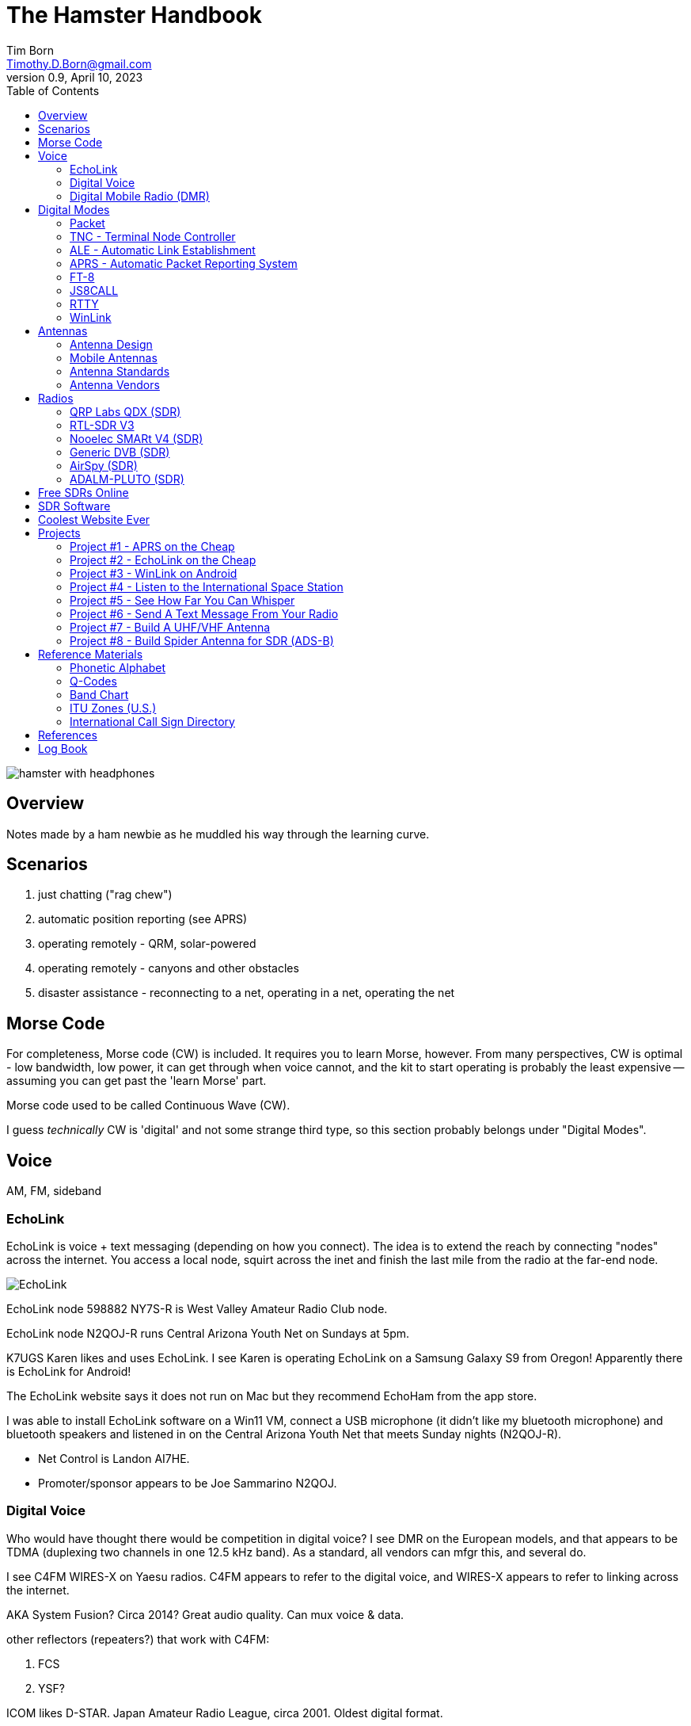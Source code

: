 = The Hamster Handbook
Tim Born <Timothy.D.Born@gmail.com>
v0.9, April 10, 2023
:toclevels 5:
:icons: font
:toc2:
:imagesdir: ./

image::images/hamster-with-headphones.png[]


== Overview

Notes made by a ham newbie as he muddled his way through the learning curve.

== Scenarios

. just chatting ("rag chew")
. automatic position reporting (see APRS)
. operating remotely - QRM, solar-powered
. operating remotely - canyons and other obstacles
. disaster assistance - reconnecting to a net, operating in a net, operating the net

== Morse Code

For completeness, Morse code (CW) is included.
It requires you to learn Morse, however.
From many perspectives, CW is optimal - low bandwidth, low power, it can get through when voice cannot, and the kit to start operating is probably the least expensive -- assuming you can get past the 'learn Morse' part.

Morse code used to be called Continuous Wave (CW).

I guess _technically_ CW is 'digital' and not some strange third type, so this section probably belongs under "Digital Modes".

== Voice

AM, FM, sideband

=== EchoLink

EchoLink is voice + text messaging (depending on how you connect).
The idea is to extend the reach by connecting "nodes" across the internet.
You access a local node, squirt across the inet and finish the last mile from the radio at the far-end node.

image::images/EchoLink.gif[]

EchoLink node 598882 NY7S-R is West Valley Amateur Radio Club node.

EchoLink node N2QOJ-R runs Central Arizona Youth Net on Sundays at 5pm.

K7UGS Karen likes and uses EchoLink.
I see Karen is operating EchoLink on a Samsung Galaxy S9 from Oregon!
Apparently there is EchoLink for Android!

The EchoLink website says it does not run on Mac but they recommend EchoHam from the app store.

I was able to install EchoLink software on a Win11 VM, connect a USB microphone (it didn't like my bluetooth microphone) and bluetooth speakers and listened in on the Central Arizona Youth Net that meets Sunday nights (N2QOJ-R).

- Net Control is Landon AI7HE.
- Promoter/sponsor appears to be Joe Sammarino N2QOJ.

=== Digital Voice

Who would have thought there would be competition in digital voice?
I see DMR on the European models, and that appears to be TDMA (duplexing two channels in one 12.5 kHz band).
As a standard, all vendors can mfgr this, and several do.



I see C4FM WIRES-X on Yaesu radios.
C4FM appears to refer to the digital voice, and WIRES-X appears to refer to linking across the internet.

AKA System Fusion?  Circa 2014?
Great audio quality.
Can mux voice & data.

other reflectors (repeaters?) that work with C4FM:

. FCS
. YSF?

ICOM likes D-STAR.  Japan Amateur Radio League, circa 2001.
Oldest digital format.

Internet is the weak link, and many of these look to be proprietary.

=== Digital Mobile Radio (DMR)

TL;DR

- very, very dependent on the internet
- very, very complex
- there is software for PC that becomes a DMR radio, so you don't need to actually buy a radio

Allows more users is less space.
Starts by using narrow band (12.5 kHz) rather than wide (25 kHz, typical FM)
By using TDMA each frequency is divided into two "slots", effectively doubling usage of that frequency.

All DMR frequencies use Color Codes from 0-15 and all frequencies for a site will have the same color code.
(think "talk groups" or receive tones on GMRS).

There are 6 different "flavors" of DMR.
The  flavors of DMR are:

. Conventional Digital Mobile Radio (DMR)
. Internet Protocol Site Connect (DMR)
. Capacity Plus (Cap+)
. Linked Capacity Plus - trunked multi-site muli-channel configuration of MotoTRBO which combines both Capacity Plus and IP Site Connect configurations.
. Capacity Max
. Connect Plus (Con+)

default: pistar/raspberry for pi-star hotspots

https://whistlergroup.com/pages/understanding-dmr-digital-mobile-radio
https://minnesotadmr.com/wp-content/uploads/2017/02/DMR-Radio-1702.pdf

== Digital Modes

It appears that digital is where a lot of the experimentation is happening.
While CW & voice are well understood and pretty stable, digital provides a ton of opportunities to play with protocols, error checking & correction, TDMA, data+voice and a ton of other things.

I'm attracted to digital modes because it appears it may be possible to get a message through with a low power transmitter when voice wouldn't cut it.


=== Packet

How does "packet" relate to APRS or WinLink?
Or is "packet" some separate thingy?

[quote, wikipedia]
____
"Since the late 1990s, most AX.25 usage has shifted to a different one-to-many communication paradigm with the Automatic Packet Reporting System (APRS)".
____


Check out YouTube for Denver Radio Club "DRC Packet Radio Class 01".
Circa 1992 but it has the details and the history.
Excellent.

=== TNC - Terminal Node Controller

The TNC shows up in many of the digital packet solutions.
A TNC is like a modem in that it talks analog (tones) to the radio and digital messages to the computer.
The protocol appears to (often?  always?) be AX.25.

image::images/TNC.png[]

There are lots of dead solutions out there.
Mobilinkd appears to be one of the few hardware solutions still going.
https://github.com/wb2osz/direwolf[Direwolf] is a software solution (multiple platforms) that leverages the considerable processing power in todays computers plugs the audio cards.

Apparently packets work pretty well on VHF but on HF the noise and contention is often a problem, so some people are experimenting with packets not using AX.25.

http://wa8lmf.net/FLdigiAPRS/index.htm["Using FLdigi For APRS Over Non-AX.25 Modes"], Stephen H. Smith

FLdigi is similar to Direwolf in that it is software, but it is not operating on AX.25.
It does, however, leverage the soundcard on your computer as a DSP to construct and decode the tones.

=== ALE - Automatic Link Establishment

Problem: after a disaster how to hams reconnect with each other?

Solution: ALE is a set of fixed frequencies and a protocol for scanning those frequencies to find and reconnect hams to each other.

=== APRS - Automatic Packet Reporting System

Don't make the mistake of calling it 'Automatic Position Reporting System' or Bob will get annoyed.

digipeater, iGate, microsat, aprsdroid

https://aprs.fi

https://smsgte.org/[SMSGTE] is a way to bridge APRS messaging and SMS (cell phone texting).

=== FT-8

- Install WSJTX ('brew install wsjtx' on a mac).
- Install Grid Tracker ('brew install gridtracker') to get a map of contacts.
You can see who is calling CQ and respond with a single click.
I believe Grid Tracker can be set to report QSOs to LotW as they occur.
Not required, but nice.
- Install https://www.dl2rum.de/rumsoft/RUMLog.html[RUMLogNG] for any manual logging, solar activity monitor.
- Install JT-Bridge ('brew install jt-bridge').
Sits between WSJTX and RUMLogNG (is this really needed?).



==== What Is FT-8? / Why Use FT-8?

FT-8 is one of many digital modes.
As such it is very efficient, able to get out a signal on low power over great distances, and decode msgs even below the level of human hearing.

FT-8 has a protocol for making contacts, but is not suitable for rag chewing.
See JS8CALL or PSK31.

==== How To Set Up FT-8?

Make sure your callsign and grid square are set correctly.

settings / general

- double click on call sets TX enable
- disable TX after sending 73
- calling CQ forces call 1st

Logging?
Perhaps http://www.dl2rum.de/rumsoft/RUMLog.html[RUMlogNG] (mac app store) coupled with http://jt-bridge.eller.nu/[JT-Bridge] (brew!) to xlate from WSJTX to RUMlogNG.

==== Using FT-8

NB FT-8 uses split frequencies!

==== WHAT FREQ TO USE?

. https://www.g4ifb.com/FT8_Hinson_tips_for_HF_DXers.pdf[FT8 Operating Guide] Weak signal HF DXing for technophiles  by Gary Hinson ZL2iFB

=== JS8CALL

Julian OH8STN likes JS8CALL for actual comms during emergencies.
Works well with low power.
Appears to be point-to-point rather than email.

APRS Messanger is obsolete.
The developer recommends using JS8CALL.

=== RTTY

**R**adio **T**ele**TY**pe - pretty vintage stuff, but still being used, apparently.

Tutorial for beginners and MMTTY software (MSWin only, alas) available at https://hamsoft.ca/pages/mmtty.php

https://blackcatsystems.com/software/multimode/rtty.html[MultiMode] (commercial) runs on a mac and will decode RTTY.

Seems like the RPi would be a natural for RTTY.

. AFSK - ?

"LSB is the convention for AFSK"

=== WinLink

WinLink - global radio email - https://www.winlink.org/

https://woad.sumusltd.com/[WoAD] is a WinLink client that runs on Android.
This looks promising.

[quote, https://www.arednmesh.org/content/kenwood-tm-d710g-and-winlink]
____
\... there is even a setting in Winlink Packet for the D710.

All you need is USB-K5G cable either from
RT Systems https://www.rtsystemsinc.com/TM-D710-programming-software-and-USB-cable-s/1882.htm
or Amazon https://smile.amazon.com/Valley-Enterprises-Programming-TM-D710A-TM-D710E/dp/B072QDHT11
( Valley Enterprises version is not compatible with RT Systems, but works really well for programming the radio with Kenwood software and accessing the TNC)

You plug the USB side into the PC.
Plug the 8 pin accessory plug in the back of the head unit of the D710 labeled COM (NOT in the main body, that is the programming port).
Start a Winlink Packet or Packet P2P session.
Pick the D710 from the dropdown menu.
Pick the correct Serial Port for your USB cable.
Change the Maximum frames to 2.
Click OK.
Pick a frequency and you are off to the races.

Good forums for these questions are
https://groups.google.com/forum/\#!forum/winlink-programs-group
https://groups.google.com/forum/#!forum/winlink_for_emcomm

73,
Oliver K6OLI
____

https://www.arednmesh.org/content/kenwood-tm-d710g-and-winlink

== Antennas

=== Antenna Design
If you want to analyze an antenna design, AFAIK the only free software left for this is https://www.qsl.net/4nec2/
It has a very steep learning curve, but it could be useful.
(extra credit: is the fractal antenna in White Collar really an antenna?  What properties do you get from the fractal shape?)

MMANA-GAL appears to be free antenna analysis software.
MSWin only, sadly.

==== Calculating The Antenna Length For A Halfwave Dipole

The length of a dipole is found by

- 143 / freq = meters
- 468 / freq = feet

Each of the two radials would then be exactly half that calculated length for the halfwave dipole.

Wait.  What?  I was taught

wavelength = speed of light / frequency = 300 m/s / freq ==> meters

What's this "143" stuff?
Well, part of it is the *halfwave* dipole, so I expected 150.
The rest is, perhaps, reality bites for speed of radio through air & copper.  Maybe.

=== Mobile Antennas

If you can stomach it, the NMO mount looks the best, as it's a permanent mount on your roof.
Originally bought Browning BR-1015-UHF from Amazon ($24) but what I received has the chrome plating flaking off and the fit & finish are poor.

Considering swapping for Larsen NMOK mount, which is _reputed_ to be of better quality.

=== Antenna Standards

[quote, Andrew Tanenbaum]
The nice thing about standards is that you have so many to choose from.

[quote, https://www.arcantenna.com/blogs/news/uhf-pl259-so239-what-is-the-difference]
Typically, the SO-239 (UHF Female/UHF Jack) is installed ON THE RADIO, and the PL-259 (UHF Male/UHF Plug) is installed ON THE CABLE.  The two "mate" and are collectively known as a UHF Connection.

image::images/PL-259_Male_and_SO-239_Female_480x480.jpeg[]

For most desktop and mobile radios, the radio will have a female SO-239 connector.
Likewise, many (not all) antenna bases will have female SO-239 connector,
Therefore, typical 50 ohm coax with male PL-259 connectors on both ends would be used to connect radio to antenna.

Handheld radios tend to have SMA connectors.
There doesn't appear to be any standard usage of male vs female, unfortunately.

Occasionally you find BNC connectors being used.
Not clear when or why.

=== Antenna Vendors

https://edsantennas.weebly.com[Ed's Antennas] are pretty sane looking 2M/1.25M/70cm antennas.

== Radios

=== QRP Labs QDX (SDR)

This is an SDR radio, covering 4 HF bands at 5W.
It's a kit that ends up about the size of a deck of cards.
$60 for the kit, $80 if you include the case.

Pros:

. micro size and small price!
. perfect for all those digital modes
. SINGLE USB CABLE between computer and radio.  Genius!

Cons

. it's a kit
. it sold out immediately and the global parts shortage is delaying resupply
. it uses 9V instead of 12V.  Why?

Watch this in future.  Expect 12V power and assembled radios at a higher price.
Still probably the closest to perfect for digital on HF.

=== RTL-SDR V3

Featured on Frugal Radio on YouTube.

Typical SDR features:

. Spectrum Analyzer!
. multiple VFOs, so you can listen on multiple broadcasts simultaneously.

=== Nooelec SMARt V4 (SDR)

Featured on Frugal Radio on YouTube.

=== Generic DVB (SDR)

Featured on Frugal Radio on YouTube.

=== AirSpy (SDR)

Featured on Frugal Radio on YouTube.

https://airspy.com/[AirSpy].
He demoed

=== ADALM-PLUTO (SDR)

Featured on Frugal Radio on YouTube.

== Free SDRs Online

Featured on Frugal Radio on YouTube.

. kiwisdr.com - worldwide list of receivers, despite the name
. websdr.org

In demo he routed audio from free web SDL to his decoder using PC-HFDL.
HFDL (High Frequency Data Link) is the generic term for a system in use by long haul airlines for aircraft tracking and text messaging.

== SDR Software
There appears to be lots of SDR software for MSWin.

For the mac:

. CubicSDR (https://learn.adafruit.com/getting-started-with-rtl-sdr-and-sdr-sharp/cubicsdr-for-mac-os[short turorial])
. airspy (which version?) seems to be available through Brew
. https://gqrx.dk/[GQRX]
. https://github.com/DSheirer/sdrtrunk[SDRTrunk]

You may need to route the audio in some complex ways.
Virtual Audio Cable works for MSWin only.
Nearest mac solution appears to be https://vb-audio.com/Cable/

https://www.rtl-sdr.com/tag/dragonos/[DragonOS] is a linux solution for RPi with SDR software preloaded.
This may be worth looking at.

See Also Radio Reference https://www.radioreference.com/[website] for loads of reference data, especially for trunking.

== Coolest Website Ever

Imagine being able to operate a ham radio (receive only) from your browser.
Practice dialing in signals and understanding the bands.
Thanks to Software Defined Radio [SDR] and some generous people, you can!

image::images/NA5B-SDR.png[]

There is a list of other operating locations here:
http://websdr.org/

SDR is pretty magical, in that dozens of people can operate simultaneously.

== Projects

=== Project #1 - APRS on the Cheap

Minimal materials to get experience with APRS.
Proposed solution: APRSdriod running on cell phone, connected to a dual-band Handy Talkie (HT).

SITE for APRSdroid and where you can download it free

Physical wiring and cable construction

operating APRSdroid - what can you do with it?

=== Project #2 - EchoLink on the Cheap

See the section on EchoLink.
Install on a PC.
Join the Sunday night net using your computer (or android).

=== Project #3 - WinLink on Android

See the section on WinLink and replicate it by sending email over winlink on Tera HT (using the cable from project #1 above).

. can you receive email?
. can you send/receive from e.g. gmail??
. can you replicate this with mobile radio in your truck?

How does the choice of SSID affect this?
What would a sane policy for using SSID with WinLink be?

=== Project #4 - Listen to the International Space Station

Even with a handheld, if you know the frequency and when to expect them, you can always listen in.

https://spotthestation.nasa.gov/sightings/view.cfm?country=United_States&region=Arizona&city=Phoenix#.YQBMBRNKg-Q

=== Project #5 - See How Far You Can Whisper

Using something like WSTJ-X and the WSPR protocol, you can experiment to see how far you can actually go on a few watts (or less!).
Multi-platform, multiband, cool mapping tool to see your results.

https://physics.princeton.edu/pulsar/k1jt/wspr.html[WSPR]

April 2022 - I still don't have an HF radio yet, so I "borrowed" a websdr at http://44.127.32.234:8901/.
Tune it to 14095.6 kHz, which is the WSPR freq for 20 meters.

You wire up the audio from your web browser to WSJT-X using VB-Cable for mac.
You must set the audio to 48,000 samples per second all the way through the chain!
You do this using the MIDI controls on the mac (not the audio controls).

In WSJT-X Preferences

. general: your call sign and grid locator
. radio: rig=none
. audio: input=VB-Cable, output=mac speakers

Mode = WSPR (the frequency should automatically switch to 14095.6 if you are on 20M).

If you wait a few minutes you will start to see WSPR signals from all over the country!

You can go to https://www.wsprnet.org/drupal/wsprnet/map[WSPR websight] and see a map of your contacts (assuming you enabled preferences / reporting / enable PSK reporter spotting).

When I get a radio I would like to repeat this using my own rig and antenna.

image::images/websdr.png[]

image::images/WSPR map.png[]

=== Project #6 - Send A Text Message From Your Radio

Try using https://smsgte.org/[SMSGTE] to connect (bi-directionally!) your APRS-enabled radio with SMS.

=== Project #7 - Build A UHF/VHF Antenna

See https://www.arrl.org/files/file/Get%20Licensed/Quickstart%20Guide%20EBOOK.pdf[ARRL Quickstart Guide For All Hams], page 12, "Build A Portable Ground Plane Antenna", by Zack Lau, W1VT.

It seems cheap and simple, and you don't need an SWR meter.
These are measurements for UHF & VHF antennas.

NB VX-6R can operate on 70 cm, 1.25 M and 2 M, so potentially three antennas.
Can this same design work for receiving on other frequencies?

=== Project #8 - Build Spider Antenna for SDR (ADS-B)

image::images/spider antenna.png[]

https://www.amateurradiosupplies.com/product-p/cz7520.htm - UHF Male to F Female adapter.
You will want this to connect SO239 on antenna to the F-connector on the RG6 (assuming you use the cheap coax).

ADS-B is air traffic, centered around 1090 MHz.
300/1090 = 0.275M or 27.5 cm for the full wavelength.
The measurements in that picture are for 1/4 &#955;, thus the 6.8 cm.

I believe this is the original post: https://discussions.flightaware.com/t/three-easy-diy-antennas-for-beginners/16348

This is a subsequent post from someone else that adds more details: https://lucsmall.com/2017/02/06/making-antennas-for-1090mhz-ads-b-aircraft-tracking/

== Reference Materials

=== Phonetic Alphabet

|===
|A |Alfa/Alpha |AL FAH
|B |Bravo |BRAH VOH
|C |Charlie |CHAR LEE
|D |Delta |DELL TAH
|E |Echo |ECK OH
|F |Foxtrot |FOKS TROT
|G |Golf |GOLF
|H |Hotel |HOH TELL
|I |India |IN DEE AH
|J |Juliett |JEW LEE ETT
|K |Kilo |KEY LOH
|L |Lima |LEE MAH
|M |Mike |MIKE
|N |November |NO VEMBER
|O |Oscar |OSS CAH
|P |Papa |PAH PAH
|Q |Quebec |KEH BECK
|R |Romeo |ROW ME OH
|S |Sierra |SEE AIRRAH
|T |Tango |TANG OH
|U |Uniform |YOU NEE FORM
|V |Victor |VIK TAH
|W |Whiskey |WISS KEY
|X |X-ray |ECKS RAY
|Y |Yankee |YANG KEY
|Z |Zulu |ZOO LOO
|===

=== Q-Codes

Q-signals are a system of radio shorthand as old as wireless and developed from even older telegraphy codes. Q-signals are a set of abbreviations for common information that save time and allow communication between operators who don’t speak a common language. Modern ham radio uses them extensively. The table below lists the most common Q-signals used by hams. While Q-signals were developed for use by Morse operators, their use is common on phone, as well. You will often hear, “QRZed?” as someone asks “Who is calling me?” or “I’m getting a little QRM” from an operator receiving some interference or “Let’s QSY to 146.55” as two operators change from a repeater frequency to a nearby simplex communications frequency.

|===
|QRG |Your exact frequency (or that of ______) is _________kHz. Will you tell me my exact frequency (or that of __________)?
|QRL |I am busy (or I am busy with _________). Are you busy? Usually used to see if a frequency is busy.
|QRM |Your transmission is being interfered with _________ (1. Nil; 2. Slightly; 3. Moderately; 4. Severely; 5. Extremely.) Is my transmission being interfered with?
|QRN |I am troubled by static _________. (1 to 5 as under QRM.) Are you troubled by static?
|QRO |Increase power. Shall I increase power?
|QRP |Low power / decrease power. Shall I decrease power?
|QRQ |Send faster (_________wpm). Shall I send faster?
|QRS |Send more slowly (_________wpm). Shall I send more slowly?
|QRT |Stop sending. Shall I stop sending?
|QRU |I have nothing for you. Have you anything for me?
|QRV |I am ready. Are you ready?
|QRX |I will call you again at ______hours (on ______kHz).  When will you call me again? Minutes are usually implied rather than hours.
|QRZ |You are being called by _________ (on ______kHz). Who is calling me?
|QSB |Your signals are fading. Are my signals fading?
|QSK |I can hear you between signals; break in on my transmission.  Can you hear me between your signals and if so can I break in on your transmission?
|QSL |I am acknowledging receipt.  Can you acknowledge receipt (of a message or transmission)?
|QSO |I can communicate with _________ direct (or relay through ______). Can you communicate with ______ direct or by relay?
|QSP |I will relay to ______. Will you relay to ______?
|QST |General call preceding a message addressed to all amateurs and ARRL members. This is in effect “CQ ARRL.”
|QSX |I am listening to ______ on ______kHz. Will you listen to ______on ______kHz?
|QSY |Change to transmission on another frequency (or on ______kHz).  Shall I change to transmission on another frequency (or on ______kHz)?
|QTC |I have ______messages for you (or for ______).  How many messages have you to send?
|QTH |My location is _________. What is your location?
|QTR |The time is _________. What is the correct time?

|===

REF: ARRL

=== Band Chart

image::images/Band Chart.pdf[]

=== ITU Zones (U.S.)

image::images/ARRL WAS map.pdf[]

=== International Call Sign Directory

|===
|Call Sign Series |Allocated To
|AAA-ALZ |United States of America
|AMA-AOZ |Spain
|APA-ASZ |Pakistan (Islamic Republic of)
|ATA-AWZ |India (Republic of)
|AXA-AXZ |Australia
|AYA-AZZ |Argentine Republic
|A2A-A2Z |Botswana (Republic of)
|A3A-A3Z |Tonga (Kingdom of)
|A4A-A4Z |Oman (Sultanate of)
|A5A-A5Z |Bhutan (Kingdom of)
|A6A-A6Z |United Arab Emirates
|A7A-A7Z |Qatar (State of)
|A8A-A8Z |Liberia (Republic of)
|A9A-A9Z |Bahrain (State of)
|BAA-BZZ |China (People's Republic of) (see carve-out for Taiwan below)
|BM-BQ, BU-BX |Taiwan
|CAA-CEZ |Chile
|CFA-CKZ |Canada
|CLA-CMZ |Cuba
|CNA-CNZ |Morocco (Kingdom of)
|COA-COZ |Cuba
|CPA-CPZ |Bolivia (Republic of)
|CQA-CUZ |Portugal
|CVA-CXZ |Uruguay (Eastern Republic of)
|CYA-CZZ |Canada
|C2A-C2Z |Nauru (Republic of)
|C3A-C3Z |Andorra (Principality of)
|C4A-C4Z |Cyprus (Republic of)
|C5A-C5Z |Gambia (Republic of the)
|C6A-C6Z |Bahamas (Commonwealth of the)
|* C7A-C7Z |World Meteorological Organization
|C8A-C9Z |Mozambique (Republic of)
|DAA-DRZ |Germany (Federal Republic of)
|DSA-DTZ |Korea (Republic of)
|DUA-DZZ |Philippines (Republic of the)
|D2A-D3Z |Angola (Republic of)
|D4A-D4Z |Cape Verde (Republic of)
|D5A-D5Z |Liberia (Republic of)
|D6A-D6Z |Comoros (Islamic Federal Republic of the)
|D7A-D9Z |Korea (Republic of)
|EAA-EHZ |Spain
|EIA-EJZ |Ireland
|EKA-EKZ |Armenia (Republic of)
|ELA-ELZ |Liberia (Republic of)
|EMA-EOZ |Ukraine
|EPA-EQZ |Iran (Islamic Republic of)
|ERA-ERZ |Moldova (Republic of)
|ESA-ESZ |Estonia (Republic of)
|ETA-ETZ |Ethiopia (Federal Democratic Republic of)
|EUA-EWZ |Belarus (Republic of)
|EXA-EXZ |Kyrgyz Republic
|EYA-EYZ |Tajikistan (Republic of)
|EZA-EZZ |Turkmenistan
|E2A-E2Z |Thailand
|E3A-E3Z |Eritrea
|** E4A-E4Z |Palestinian Authority
|E5A-E5Z |New Zealand - Cook Islands                     (WRC-07)
|E6A-E6Z |New Zealand - Niue
|E7A-E7Z |Bosnia and Herzegovina (Republic of)        (WRC-07)
|FAA-FZZ |France
|GAA-GZZ |United Kingdom of Great Britain and Northern Ireland
|HAA-HAZ |Hungary (Republic of)
|HBA-HBZ |Switzerland (Confederation of)
|HCA-HDZ |Ecuador
|HEA-HEZ |Switzerland (Confederation of)
|HFA-HFZ |Poland (Republic of)
|HGA-HGZ |Hungary (Republic of)
|HHA-HHZ |Haiti (Republic of)
|HIA-HIZ |Dominican Republic
|HJA-HKZ |Colombia (Republic of)
|HLA-HLZ |Korea (Republic of)
|HMA-HMZ |Democratic People's Republic of Korea
|HNA-HNZ |Iraq (Republic of)
|HOA-HPZ |Panama (Republic of)
|HQA-HRZ |Honduras (Republic of)
|HSA-HSZ |Thailand
|HTA-HTZ |Nicaragua
|HUA-HUZ |El Salvador (Republic of)
|HVA-HVZ |Vatican City State
|HWA-HYZ |France
|HZA-HZZ |Saudi Arabia (Kingdom of)
|H2A-H2Z |Cyprus (Republic of)
|H3A-H3Z |Panama (Republic of)
|H4A-H4Z |Solomon Islands
|H6A-H7Z |Nicaragua
|H8A-H9Z |Panama (Republic of)
|IAA-IZZ |Italy
|JAA-JSZ |Japan
|JTA-JVZ |Mongolia
|JWA-JXZ |Norway
|JYA-JYZ |Jordan (Hashemite Kingdom of)
|JZA-JZZ |Indonesia (Republic of)
|J2A-J2Z |Djibouti (Republic of)
|J3A-J3Z |Grenada
|J4A-J4Z |Greece
|J5A-J5Z |Guinea-Bissau (Republic of)
|J6A-J6Z |Saint Lucia
|J7A-J7Z |Dominica (Commonwealth of)
|J8A-J8Z |Saint Vincent and the Grenadines
|KAA-KZZ |United States of America
|LAA-LNZ |Norway
|LOA-LWZ |Argentine Republic
|LXA-LXZ |Luxembourg
|LYA-LYZ |Lithuania (Republic of)
|LZA-LZZ |Bulgaria (Republic of)
|L2A-L9Z |Argentine Republic
|MAA-MZZ |United Kingdom of Great Britain and Northern Ireland
|NAA-NZZ |United States of America
|OAA-OCZ |Peru
|ODA-ODZ |Lebanon
|OEA-OEZ |Austria
|OFA-OJZ |Finland
|OKA-OLZ |Czech Republic
|OMA-OMZ |Slovak Republic
|ONA-OTZ |Belgium
|OUA-OZZ |Denmark
|PAA-PIZ |Netherlands (Kingdom of the)
|PJA-PJZ |Netherlands (Kingdom of the) - Netherlands Caribbean
|PKA-POZ |Indonesia (Republic of)
|PPA-PYZ |Brazil (Federative Republic of)
|PZA-PZZ |Suriname (Republic of)
|P2A-P2Z |Papua New Guinea
|P3A-P3Z |Cyprus (Republic of)
|P4A-P4Z |Netherlands (Kingdom of the) - Aruba
|P5A-P9Z |Democratic People's Republic of Korea
|RAA-RZZ |Russian Federation
|SAA-SMZ |Sweden
|SNA-SRZ |Poland (Republic of)
|SSA-SSM |Egypt (Arab Republic of)
|SSN-STZ |Sudan (Republic of the)
|SUA-SUZ |Egypt (Arab Republic of)
|SVA-SZZ |Greece
|S2A-S3Z |Bangladesh (People's Republic of)
|S5A-S5Z |Slovenia (Republic of)
|S6A-S6Z |Singapore (Republic of)
|S7A-S7Z |Seychelles (Republic of)
|S8A-S8Z |South Africa (Republic of)
|S9A-S9Z |Sao Tome and Principe (Democratic Republic of)
|TAA-TCZ |Turkey
|TDA-TDZ |Guatemala (Republic of)
|TEA-TEZ |Costa Rica
|TFA-TFZ |Iceland
|TGA-TGZ |Guatemala (Republic of)
|THA-THZ |France
|TIA-TIZ |Costa Rica
|TJA-TJZ |Cameroon (Republic of)
|TKA-TKZ |France
|TLA-TLZ |Central African Republic
|TMA-TMZ |France
|TNA-TNZ |Congo (Republic of the)
|TOA-TQZ |France
|TRA-TRZ |Gabonese Republic
|TSA-TSZ |Tunisia
|TTA-TTZ |Chad (Republic of)
|TUA-TUZ |Côte d'Ivoire (Republic of)
|TVA-TXZ |France
|TYA-TYZ |Benin (Republic of)
|TZA-TZZ |Mali (Republic of)
|T2A-T2Z |Tuvalu
|T3A-T3Z |Kiribati (Republic of)
|T4A-T4Z |Cuba
|T5A-T5Z |Somali Democratic Republic
|T6A-T6Z |Afghanistan (Islamic State of)
|T7A-T7Z |San Marino (Republic of)
|T8A-T8Z |Palau (Republic of)
|UAA-UIZ |Russian Federation
|UJA-UMZ |Uzbekistan (Republic of)
|UNA-UQZ |Kazakhstan (Republic of)
|URA-UZZ |Ukraine
|VAA-VGZ |Canada
|VHA-VNZ |Australia
|VOA-VOZ |Canada
|VPA-VQZ |United Kingdom of Great Britain and Northern Ireland
|VRA-VRZ |China (People's Republic of) - Hong Kong
|VSA-VSZ |United Kingdom of Great Britain and Northern Ireland
|VTA-VWZ |India (Republic of)
|VXA-VYZ |Canada
|VZA-VZZ |Australia
|V2A-V2Z |Antigua and Barbuda
|V3A-V3Z |Belize
|V4A-V4Z |Saint Kitts and Nevis
|V5A-V5Z |Namibia (Republic of)
|V6A-V6Z |Micronesia (Federated States of)
|V7A-V7Z |Marshall Islands (Republic of the)
|V8A-V8Z |Brunei Darussalam
|WAA-WZZ |United States of America
|XAA-XIZ |Mexico
|XJA-XOZ |Canada
|XPA-XPZ |Denmark
|XQA-XRZ |Chile
|XSA-XSZ |China (People's Republic of)
|XTA-XTZ |Burkina Faso
|XUA-XUZ |Cambodia (Kingdom of)
|XVA-XVZ |Viet Nam (Socialist Republic of)
|XWA-XWZ |Lao People's Democratic Republic
|XXA-XXZ |China (People's Republic of) - Macao        (WRC-07)
|XYA-XZZ |Myanmar (Union of)
|YAA-YAZ |Afghanistan (Islamic State of)
|YBA-YHZ |Indonesia (Republic of)
|YIA-YIZ |Iraq (Republic of)
|YJA-YJZ |Vanuatu (Republic of)
|YKA-YKZ |Syrian Arab Republic
|YLA-YLZ |Latvia (Republic of)
|YMA-YMZ |Turkey
|YNA-YNZ |Nicaragua
|YOA-YRZ |Romania
|YSA-YSZ |El Salvador (Republic of)
|YTA-YUZ |Serbia (Republic of)                                 (WRC-07)
|YVA-YYZ |Venezuela (Republic of)
|Y2A-Y9Z |Germany (Federal Republic of)
|ZAA-ZAZ |Albania (Republic of)
|ZBA-ZJZ |United Kingdom of Great Britain and Northern Ireland
|ZKA-ZMZ |New Zealand
|ZNA-ZOZ |United Kingdom of Great Britain and Northern Ireland
|ZPA-ZPZ |Paraguay (Republic of)
|ZQA-ZQZ |United Kingdom of Great Britain and Northern Ireland
|ZRA-ZUZ |South Africa (Republic of)
|ZVA-ZZZ |Brazil (Federative Republic of)
|Z2A-Z2Z |Zimbabwe (Republic of)
|Z3A-Z3Z |North Macedonia (Republic of)
|Z6A-Z6Z |Kosovo (Republic of)
|Z8A-Z8Z |South Sudan (Republic of)
|2AA-2ZZ |United Kingdom of Great Britain and Northern Ireland
|3AA-3AZ |Monaco (Principality of)
|3BA-3BZ |Mauritius (Republic of)
|3CA-3CZ |Equatorial Guinea (Republic of)
|3DA-3DM |Kingdom of Eswatini
|3DN-3DZ |Fiji (Republic of)
|3EA-3FZ |Panama (Republic of)
|3GA-3GZ |Chile
|3HA-3UZ |China (People's Republic of)
|3VA-3VZ |Tunisia
|3WA-3WZ |Viet Nam (Socialist Republic of)
|3XA-3XZ |Guinea (Republic of)
|3YA-3YZ |Norway
|3ZA-3ZZ |Poland (Republic of)
|4AA-4CZ |Mexico
|4DA-4IZ |Philippines (Republic of the)
|4JA-4KZ |Azerbaijani Republic
|4LA-4LZ |Georgia (Republic of)
|4MA-4MZ |Venezuela (Republic of)
|4OA-4OZ |Montenegro (Republic of)                   (WRC-07)
|4PA-4SZ |Sri Lanka (Democratic Socialist Republic of)
|4TA-4TZ |Peru
|* 4UA-4UZ |United Nations
|4VA-4VZ |Haiti (Republic of)
|4WA-4WZ |Democratic Republic of Timor-Leste   (WRC-03)
|4XA-4XZ |Israel (State of)
|* 4YA-4YZ |International Civil Aviation Organization
|4ZA-4ZZ |Israel (State of)
|5AA-5AZ |Libya (Socialist People's Libyan Arab Jamahiriya)
|5BA-5BZ |Cyprus (Republic of)
|5CA-5GZ |Morocco (Kingdom of)
|5HA-5IZ |Tanzania (United Republic of)
|5JA-5KZ |Colombia (Republic of)
|5LA-5MZ |Liberia (Republic of)
|5NA-5OZ |Nigeria (Federal Republic of)
|5PA-5QZ |Denmark
|5RA-5SZ |Madagascar (Republic of)
|5TA-5TZ |Mauritania (Islamic Republic of)
|5UA-5UZ |Niger (Republic of the)
|5VA-5VZ |Togolese Republic
|5WA-5WZ |Samoa (Independent State of)
|5XA-5XZ |Uganda (Republic of)
|5YA-5ZZ |Kenya (Republic of)
|6AA-6BZ |Egypt (Arab Republic of)
|6CA-6CZ |Syrian Arab Republic
|6DA-6JZ |Mexico
|6KA-6NZ |Korea (Republic of)
|6OA-6OZ |Somali Democratic Republic
|6PA-6SZ |Pakistan (Islamic Republic of)
|6TA-6UZ |Sudan (Republic of the)
|6VA-6WZ |Senegal (Republic of)
|6XA-6XZ |Madagascar (Republic of)
|6YA-6YZ |Jamaica
|6ZA-6ZZ |Liberia (Republic of)
|7AA-7IZ |Indonesia (Republic of)
|7JA-7NZ |Japan
|7OA-7OZ |Yemen (Republic of)
|7PA-7PZ |Lesotho (Kingdom of)
|7QA-7QZ |Malawi
|7RA-7RZ |Algeria (People's Democratic Republic of)
|7SA-7SZ |Sweden
|7TA-7YZ |Algeria (People's Democratic Republic of)
|7ZA-7ZZ |Saudi Arabia (Kingdom of)
|8AA-8IZ |Indonesia (Republic of)
|8JA-8NZ |Japan
|8OA-8OZ |Botswana (Republic of)
|8PA-8PZ |Barbados
|8QA-8QZ |Maldives (Republic of)
|8RA-8RZ |Guyana
|8SA-8SZ |Sweden
|8TA-8YZ |India (Republic of)
|8ZA-8ZZ |Saudi Arabia (Kingdom of)
|9AA-9AZ |Croatia (Republic of)
|9BA-9DZ |Iran (Islamic Republic of)
|9EA-9FZ |Ethiopia (Federal Democratic Republic of)
|9GA-9GZ |Ghana
|9HA-9HZ |Malta
|9IA-9JZ |Zambia (Republic of)
|9KA-9KZ |Kuwait (State of)
|9LA-9LZ |Sierra Leone
|9MA-9MZ |Malaysia
|9NA-9NZ |Nepal
|9OA-9TZ |Democratic Republic of the Congo
|9UA-9UZ |Burundi (Republic of)
|9VA-9VZ |Singapore (Republic of)
|9WA-9WZ |Malaysia
|9XA-9XZ |Rwandese Republic
|9YA-9ZZ |Trinidad and Tobago
|===

http://www.arrl.org/international-call-sign-series

== References

. ARRL - American Radio Relay League.  arrl.org
. 4NEC2 - "NEC based antenna modeler and optimizer
by Arie Voors", https://www.qsl.net/4nec2/
. Direwolf - software TNC - https://packet-radio.net/direwolf.  See also github.
. EchoLink - https://secure.echolink.org/.  RF to internet to RF, so you can connect to hams around the world.  Even better: your PC to internet to RF, so you can connect without even having a radio!
. JS8CALL - http://js8call.com/
. Mobilinkd - hardware TNC - https://www.mobilinkd.com
. MMANA-GAL - antenna analysis software, https://hamsoft.ca/pages/mmana-gal.php
. https://www.radioreference.com/[Radio Reference] - frequency database and trunked radio system information
. "https://ranous.files.wordpress.com/2018/02/rtl-sdr4linux_quickstartv2-18.pdf[RTL-SDR for Linux Quick Start Guide]", 2nd ed.  Ken Ranous, KA0SBL
. WSJT-X - a collection of weak-signal protocols; multiplatform - https://physics.princeton.edu//pulsar/K1JT/wsjtx.html

== Log Book

image::images/logsheet_sample_rot.png[width=120%, pdfwidth=120%]

image::images/logsheet_sample_rot.png[width=120%, pdfwidth=120%]
image::images/logsheet_sample_rot.png[width=120%, pdfwidth=120%]
image::images/logsheet_sample_rot.png[width=120%, pdfwidth=120%]